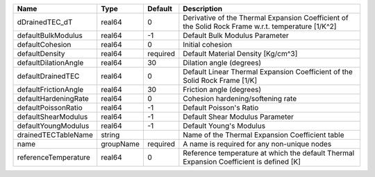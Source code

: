 

==================== ========= ======== ================================================================================================== 
Name                 Type      Default  Description                                                                                        
==================== ========= ======== ================================================================================================== 
dDrainedTEC_dT       real64    0        Derivative of the Thermal Expansion Coefficient of the Solid Rock Frame w.r.t. temperature [1/K^2] 
defaultBulkModulus   real64    -1       Default Bulk Modulus Parameter                                                                     
defaultCohesion      real64    0        Initial cohesion                                                                                   
defaultDensity       real64    required Default Material Density [Kg/cm^3]                                                                 
defaultDilationAngle real64    30       Dilation angle (degrees)                                                                           
defaultDrainedTEC    real64    0        Default Linear Thermal Expansion Coefficient of the Solid Rock Frame [1/K]                         
defaultFrictionAngle real64    30       Friction angle (degrees)                                                                           
defaultHardeningRate real64    0        Cohesion hardening/softening rate                                                                  
defaultPoissonRatio  real64    -1       Default Poisson's Ratio                                                                            
defaultShearModulus  real64    -1       Default Shear Modulus Parameter                                                                    
defaultYoungModulus  real64    -1       Default Young's Modulus                                                                            
drainedTECTableName  string             Name of the Thermal Expansion Coefficient table                                                    
name                 groupName required A name is required for any non-unique nodes                                                        
referenceTemperature real64    0        Reference temperature at which the default Thermal Expansion Coefficient is defined [K]            
==================== ========= ======== ================================================================================================== 


